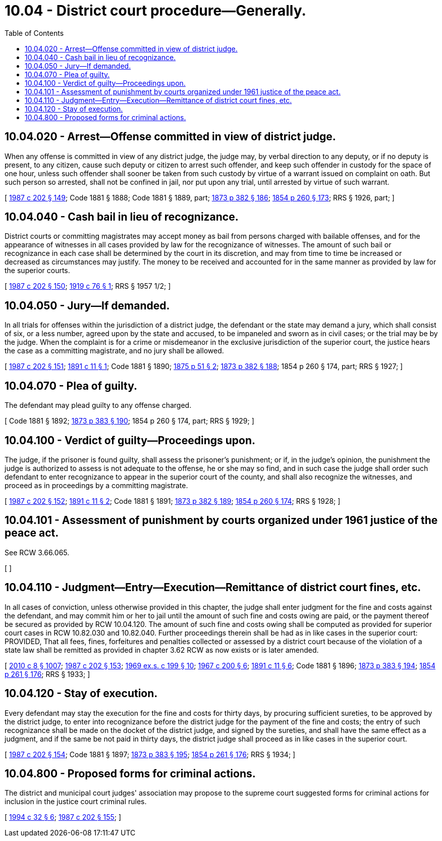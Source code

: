 = 10.04 - District court procedure—Generally.
:toc:

== 10.04.020 - Arrest—Offense committed in view of district judge.
When any offense is committed in view of any district judge, the judge may, by verbal direction to any deputy, or if no deputy is present, to any citizen, cause such deputy or citizen to arrest such offender, and keep such offender in custody for the space of one hour, unless such offender shall sooner be taken from such custody by virtue of a warrant issued on complaint on oath. But such person so arrested, shall not be confined in jail, nor put upon any trial, until arrested by virtue of such warrant.

[ http://leg.wa.gov/CodeReviser/documents/sessionlaw/1987c202.pdf?cite=1987%20c%20202%20§%20149[1987 c 202 § 149]; Code 1881 § 1888; Code 1881 § 1889, part; http://leg.wa.gov/CodeReviser/Pages/session_laws.aspx?cite=1873%20p%20382%20§%20186[1873 p 382 § 186]; http://leg.wa.gov/CodeReviser/Pages/session_laws.aspx?cite=1854%20p%20260%20§%20173[1854 p 260 § 173]; RRS § 1926, part; ]

== 10.04.040 - Cash bail in lieu of recognizance.
District courts or committing magistrates may accept money as bail from persons charged with bailable offenses, and for the appearance of witnesses in all cases provided by law for the recognizance of witnesses. The amount of such bail or recognizance in each case shall be determined by the court in its discretion, and may from time to time be increased or decreased as circumstances may justify. The money to be received and accounted for in the same manner as provided by law for the superior courts.

[ http://leg.wa.gov/CodeReviser/documents/sessionlaw/1987c202.pdf?cite=1987%20c%20202%20§%20150[1987 c 202 § 150]; http://leg.wa.gov/CodeReviser/documents/sessionlaw/1919c76.pdf?cite=1919%20c%2076%20§%201[1919 c 76 § 1]; RRS § 1957 1/2; ]

== 10.04.050 - Jury—If demanded.
In all trials for offenses within the jurisdiction of a district judge, the defendant or the state may demand a jury, which shall consist of six, or a less number, agreed upon by the state and accused, to be impaneled and sworn as in civil cases; or the trial may be by the judge. When the complaint is for a crime or misdemeanor in the exclusive jurisdiction of the superior court, the justice hears the case as a committing magistrate, and no jury shall be allowed.

[ http://leg.wa.gov/CodeReviser/documents/sessionlaw/1987c202.pdf?cite=1987%20c%20202%20§%20151[1987 c 202 § 151]; http://leg.wa.gov/CodeReviser/documents/sessionlaw/1891c11.pdf?cite=1891%20c%2011%20§%201[1891 c 11 § 1]; Code 1881 § 1890; http://leg.wa.gov/CodeReviser/Pages/session_laws.aspx?cite=1875%20p%2051%20§%202[1875 p 51 § 2]; http://leg.wa.gov/CodeReviser/Pages/session_laws.aspx?cite=1873%20p%20382%20§%20188[1873 p 382 § 188]; 1854 p 260 § 174, part; RRS § 1927; ]

== 10.04.070 - Plea of guilty.
The defendant may plead guilty to any offense charged.

[ Code 1881 § 1892; http://leg.wa.gov/CodeReviser/Pages/session_laws.aspx?cite=1873%20p%20383%20§%20190[1873 p 383 § 190]; 1854 p 260 § 174, part; RRS § 1929; ]

== 10.04.100 - Verdict of guilty—Proceedings upon.
The judge, if the prisoner is found guilty, shall assess the prisoner's punishment; or if, in the judge's opinion, the punishment the judge is authorized to assess is not adequate to the offense, he or she may so find, and in such case the judge shall order such defendant to enter recognizance to appear in the superior court of the county, and shall also recognize the witnesses, and proceed as in proceedings by a committing magistrate.

[ http://leg.wa.gov/CodeReviser/documents/sessionlaw/1987c202.pdf?cite=1987%20c%20202%20§%20152[1987 c 202 § 152]; http://leg.wa.gov/CodeReviser/documents/sessionlaw/1891c11.pdf?cite=1891%20c%2011%20§%202[1891 c 11 § 2]; Code 1881 § 1891; http://leg.wa.gov/CodeReviser/Pages/session_laws.aspx?cite=1873%20p%20382%20§%20189[1873 p 382 § 189]; http://leg.wa.gov/CodeReviser/Pages/session_laws.aspx?cite=1854%20p%20260%20§%20174[1854 p 260 § 174]; RRS § 1928; ]

== 10.04.101 - Assessment of punishment by courts organized under 1961 justice of the peace act.
See RCW 3.66.065.

[ ]

== 10.04.110 - Judgment—Entry—Execution—Remittance of district court fines, etc.
In all cases of conviction, unless otherwise provided in this chapter, the judge shall enter judgment for the fine and costs against the defendant, and may commit him or her to jail until the amount of such fine and costs owing are paid, or the payment thereof be secured as provided by RCW 10.04.120. The amount of such fine and costs owing shall be computed as provided for superior court cases in RCW 10.82.030 and 10.82.040. Further proceedings therein shall be had as in like cases in the superior court: PROVIDED, That all fees, fines, forfeitures and penalties collected or assessed by a district court because of the violation of a state law shall be remitted as provided in chapter 3.62 RCW as now exists or is later amended.

[ http://lawfilesext.leg.wa.gov/biennium/2009-10/Pdf/Bills/Session%20Laws/Senate/6239-S.SL.pdf?cite=2010%20c%208%20§%201007[2010 c 8 § 1007]; http://leg.wa.gov/CodeReviser/documents/sessionlaw/1987c202.pdf?cite=1987%20c%20202%20§%20153[1987 c 202 § 153]; http://leg.wa.gov/CodeReviser/documents/sessionlaw/1969ex1c199.pdf?cite=1969%20ex.s.%20c%20199%20§%2010[1969 ex.s. c 199 § 10]; http://leg.wa.gov/CodeReviser/documents/sessionlaw/1967c200.pdf?cite=1967%20c%20200%20§%206[1967 c 200 § 6]; http://leg.wa.gov/CodeReviser/documents/sessionlaw/1891c11.pdf?cite=1891%20c%2011%20§%206[1891 c 11 § 6]; Code 1881 § 1896; http://leg.wa.gov/CodeReviser/Pages/session_laws.aspx?cite=1873%20p%20383%20§%20194[1873 p 383 § 194]; http://leg.wa.gov/CodeReviser/Pages/session_laws.aspx?cite=1854%20p%20261%20§%20176[1854 p 261 § 176]; RRS § 1933; ]

== 10.04.120 - Stay of execution.
Every defendant may stay the execution for the fine and costs for thirty days, by procuring sufficient sureties, to be approved by the district judge, to enter into recognizance before the district judge for the payment of the fine and costs; the entry of such recognizance shall be made on the docket of the district judge, and signed by the sureties, and shall have the same effect as a judgment, and if the same be not paid in thirty days, the district judge shall proceed as in like cases in the superior court.

[ http://leg.wa.gov/CodeReviser/documents/sessionlaw/1987c202.pdf?cite=1987%20c%20202%20§%20154[1987 c 202 § 154]; Code 1881 § 1897; http://leg.wa.gov/CodeReviser/Pages/session_laws.aspx?cite=1873%20p%20383%20§%20195[1873 p 383 § 195]; http://leg.wa.gov/CodeReviser/Pages/session_laws.aspx?cite=1854%20p%20261%20§%20176[1854 p 261 § 176]; RRS § 1934; ]

== 10.04.800 - Proposed forms for criminal actions.
The district and municipal court judges' association may propose to the supreme court suggested forms for criminal actions for inclusion in the justice court criminal rules.

[ http://lawfilesext.leg.wa.gov/biennium/1993-94/Pdf/Bills/Session%20Laws/Senate/6067.SL.pdf?cite=1994%20c%2032%20§%206[1994 c 32 § 6]; http://leg.wa.gov/CodeReviser/documents/sessionlaw/1987c202.pdf?cite=1987%20c%20202%20§%20155[1987 c 202 § 155]; ]

